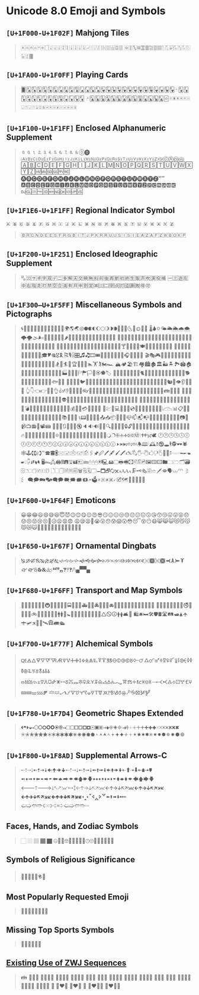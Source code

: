 * Unicode 8.0 Emoji and Symbols
** =[U+1F000-U+1F02F]= Mahjong Tiles
   #+BEGIN_QUOTE
   🀀🀁🀂🀃🀄🀅🀆🀇🀈🀉🀊🀋🀌🀍🀎🀏🀐🀑🀒🀓🀔🀕🀖🀗🀘 🀙🀚🀛🀜🀝🀞🀟🀠🀡🀢🀣🀤🀥🀦🀧🀨🀩🀪🀫
   #+END_QUOTE

** =[U+1FA00-U+1F0FF]= Playing Cards
   #+BEGIN_QUOTE
   🂠🂡🂢🂣🂤🂥🂦🂧🂨🂩🂪🂫🂬🂭🂮🂱🂲🂳🂴🂵🂶🂷🂸🂹🂺🂻🂼🂽🂾🂿🃁🃂🃃🃄🃅🃆🃇🃈🃉🃊🃋🃌🃍🃎
   🃏🃑🃒🃓🃔🃕🃖🃗🃘🃙🃚🃛🃜🃝🃞🃟🃠🃡🃢🃣🃤🃥🃦🃧🃨🃩🃪🃫🃬🃭🃮🃯🃰🃱🃲🃳🃴🃵
   #+END_QUOTE

** =[U+1F100-U+1F1FF]= Enclosed Alphanumeric Supplement
   #+BEGIN_QUOTE
   🄀🄁🄂🄃🄄🄅🄆🄇🄈🄉🄊🄋🄌
   🄐🄑🄒🄓🄔🄕🄖🄗🄘🄙🄚🄛🄜🄝🄞🄟🄠🄡🄢🄣🄤🄥🄦🄧🄨🄩🄪🄫🄬🄭🄮
   🄰🄱🄲🄳🄴🄵🄶🄷🄸🄹🄺🄻🄼🄽🄾🄿🅀🅁🅂🅃🅄🅅🅆🅇🅈🅉🅊🅋🅌🅍🅎🅏
   🅐🅑🅒🅓🅔🅕🅖🅗🅘🅙🅚🅛🅜🅝🅞🅟🅠🅡🅢🅣🅤🅥🅦🅧🅨🅩🅪🅫
   🅰🅱🅲🅳🅴🅵🅶🅷🅸🅹🅺🅻🅼🅽🅾🅿🆀🆁🆂🆃🆄🆅🆆🆇🆈🆉🆊🆋🆌🆍🆎🆏
   🆐🆑🆒🆓🆔🆕🆖🆗🆘🆙🆚
   #+END_QUOTE
** =[U+1F1E6-U+1F1FF]= Regional Indicator Symbol

   #+BEGIN_SRC
   🇦 🇧 🇨 🇩 🇪 🇫 🇬 🇭 🇮 🇯 🇰 🇱 🇲 🇳 🇴 🇵 🇶 🇷 🇸 🇹 🇺 🇻 🇼 🇽 🇾 🇿
   #+END_SRC

   #+BEGIN_QUOTE
   🇧🇷🇨🇳🇩🇪🇪🇸🇫🇷🇬🇧🇮🇹🇯🇵🇰🇷🇷🇺🇺🇸🇮🇸🇮🇪🇦🇿🇦🇫🇿🇼🇧🇴🇰🇵
   #+END_QUOTE

** =[U+1F200-U+1F251]= Enclosed Ideographic Supplement
   #+BEGIN_QUOTE
   🈀🈁🈂🈐🈑🈒🈓🈔🈕🈖🈗🈘🈙🈚🈛🈜🈝🈞🈟🈠🈡🈢🈣🈤🈥🈦🈧🈨
   🈩🈪🈫🈬🈭🈮🈯🈰🈱🈲🈳🈴🈵🈶🈷🈸🈹🈺🉀🉁🉂🉃🉄🉅🉆🉇🉈🉐🉑
   #+END_QUOTE

** =[U+1F300–U+1F5FF]= Miscellaneous Symbols and Pictographs
   #+BEGIN_QUOTE
   🌀🌁🌂🌃🌄🌅🌆🌇🌈🌉🌊🌋🌌🌍🌎🌏🌐🌑🌒🌓🌔🌕🌖🌗🌘🌙🌚🌛🌜🌝🌞🌟🌠
   🌡🌢🌣🌤🌥🌦🌧🌨🌩🌪🌫🌬🌰🌱🌲🌳🌴🌵🌶🌷🌸🌹🌺🌻🌼🌽🌾🌿🍀🍁🍂🍃🍄
   🍅🍆🍇🍈🍉🍊🍋🍌🍍🍎🍏🍐🍑🍒🍓🍔🍕🍖🍗🍘🍙🍚🍛🍜🍝🍞🍟🍠🍡🍢🍣🍤
   🍥🍦🍧🍨🍩🍪🍫🍬🍭🍮🍯🍰🍱🍲🍳🍴🍵🍶🍷🍸🍹🍺🍻🍼🍽🎀🎁🎂🎃🎄🎅🎆🎇
   🎈🎉🎊🎋🎌🎍🎎🎏🎐🎑🎒🎓🎔🎕🎖🎗🎘🎙🎚🎛🎜🎝🎞🎟🎠🎡🎢🎣🎤🎥🎦🎧🎨🎩🎪🎫
   🎬🎭🎮🎯🎰🎱🎲🎳🎴🎵🎶🎷🎸🎹🎺🎻🎼🎽🎾🎿🏀🏁🏂🏃🏄🏅🏆🏇🏈🏉🏊🏋🏌🏍🏎
   🏔🏕🏖🏗🏘🏙🏚🏛🏜🏝🏞🏟🏠🏡🏢🏣🏤🏥🏦🏧🏨🏩🏪🏫🏬🏭🏮🏯🏰🏱🏲🏳🏴🏵🏶🏷
   🐀🐁🐂🐃🐄🐅🐆🐇🐈🐉🐊🐋🐌🐍🐎🐏🐐🐑🐒🐓🐔🐕🐖🐗🐘🐙🐚🐛🐜🐝🐞🐟🐠🐡
   🐢🐣🐤🐥🐦🐧🐨🐩🐪🐫🐬🐭🐮🐯🐰🐱🐲🐳🐴🐵🐶🐷🐸🐹🐺🐻🐼🐽🐾🐿👀👁👂👃👄👅
   👆👇👈👉👊👋👌👍👎👏👐👑👒👓👔👕👖👗👘👙👚👛👜👝👞👟👠👡👢👣👤👥👦👧👨👩👪👫👬👭
   👮👯👰👱👲👳👴👵👶👷👸👹👺👻👼👽👾👿💀💁💂💃💄💅💆💇💈💉💊💋💌💍💎💏💐💑💒
   💓💔💕💖💗💘💙💚💛💜💝💞💟💠💡💢💣💤💥💦💧💨💩💪💫💬💭💮💯💰💱💲💳💴💵💶💷
   💸💹💺💻💼💽💾💿📀📁📂📃📄📅📆📇📈📉📊📋📌📍📎📏📐📑📒📓📔📕📖📗📘📙📚📛📜📝
   📞📟📠📡📢📣📤📥📦📧📨📩📪📫📬📭📮📯📰📱📲📳📴📵📶📷📸📹📺📻📼📽📾
   🔀🔁🔂🔃🔄🔅🔆🔇🔈🔉🔊🔋🔌🔍🔎🔏🔐🔑🔒🔓🔔🔕🔖🔗🔘🔙🔚🔛🔜🔝🔞🔟🔠🔡🔢🔣🔤
   🔥🔦🔧🔨🔩🔪🔫🔬🔭🔮🔯🔰🔱🔲🔳🔴🔵🔶🔷🔸🔹🔺🔻🔼🔽🔾🔿🕀🕁🕂🕃🕄🕅🕆🕇🕈🕉🕊
   🕐🕑🕒🕓🕔🕕🕖🕗🕘🕙🕚🕛🕜🕝🕞🕟🕠🕡🕢🕣🕤🕥🕦🕧🕨🕩🕪🕫🕬🕭🕮🕯🕰🕱🕲🕳🕴🕵🕶🕷
   🕸🕹🕻🕼🕽℡🕿🖀🖁🖂🖃🖄🖅🖆🖇🖈🖉🖊🖋🖌🖍🖎🖏🖐🖑🖒🖓🖔🖕🖖🖗🖘🖙🖚🖛🖜🖝🖞🖟🖠🖡🖢🖣
   🖥🖦🖧🖨🖩🖪🖫🖬🖭🖮🖯🖰🖱🖲🖳🖴🖵🖶🖷🖸🖹🖺🖻🖼🖽🖾🖿🗀🗁🗂🗃🗄🗅🗆🗇🗈🗉🗊
   🗋🗌🗍🗎🗏🗐🗑🗒🗓🗔🗕🗖🗗🗘🗙🗚🗛🗜🗝🗞🗟🗠🗡🗢🗣🗤🗥🗦🗧
   🗨🗩🗪🗫🗬🗭🗮🗯🗰🗱🗲🗳🗴🗵🗶🗷🗸🗹🗺🗻🗼🗽🗾🗿
   #+END_QUOTE

** =[U+1F600-U+1F64F]= Emoticons
   #+BEGIN_QUOTE
   😀😁😂😃😄😅😆😇😈😉😊😋😌😍😎😏😐😑😒😓😔😕😖😗😘😙😚😛😜😝😞😟😠😡😢😣😤😥😦😧😨
   😩😪😫😬😭😮😯😰😱😲😳😴😵😶😷😸😹😺😻😼😽😾😿🙀🙁🙂🙅🙆🙇🙈🙉🙊🙋🙌🙍🙎🙏
   #+END_QUOTE

** =[U+1F650-U+1F67F]= Ornamental Dingbats
   #+BEGIN_QUOTE
   🙐🙑🙒🙓🙔🙕🙖🙗🙘🙙🙚🙛🙜🙝🙞🙟🙠🙡🙢🙣🙤🙥🙦🙧🙨🙩🙪🙫🙬🙭🙮🙯
   🙰🙱🙲🙳🙴🙵🙶🙷🙸🙹🙺🙻/\🙾🙿
   #+END_QUOTE

** =[U+1F680-U+1F6FF]= Transport and Map Symbols
   #+BEGIN_QUOTE
   🚀🚁🚂🚃🚄🚅🚆🚇🚈🚉🚊🚋🚌🚍🚎🚏🚐🚑🚒🚓🚔🚕🚖🚗🚘🚙🚚🚛🚜🚝🚞🚟🚠🚡🚢🚣🚤
   🚥🚦🚧🚨🚩🚪🚫🚬🚭🚮🚯🚰🚱🚲🚳🚴🚵🚶🚷🚸🚹🚺🚻🚼🚽🚾🚿🛀🛁🛂🛃🛄🛅🛆🛇🛈🛉🛊🛋🛌
   🛍🛎🛏🛠🛡🛢🛣🛤🛥🛦🛧🛨🛩🛪🛫🛬🛰🛱🛲🛳
   #+END_QUOTE

** =[U+1F700-U+1F77F]= Alchemical Symbols
   #+BEGIN_QUOTE
   🜀🜁🜂🜃🜄🜅🜆🜇🜈🜉🜊🜋🜌🜍🜎🜏🜐🜑🜒🜓🜔🜕🜖🜗🜘🜙🜚🜛🜜🜝🜞🜟🜠🜡🜢🜣🜤🜥🜦🜧🜨🜩🜪🜫🜬🜭🜮🜯
   🜰🜱🜲🜳🜴🜵🜶🜷🜸🜹🜺🜻🜼🜽🜾🜿🝀🝁🝂🝃🝄🝅🝆🝇🝈🝉🝊🝋🝌🝍🝎🝏🝐🝑🝒🝓🝔🝕🝖🝗🝘🝙🝚🝛🝜🝝
   🝞🝟🝠🝡🝢🝣🝤🝥🝦🝧🝨🝩🝪🝫🝬🝭🝮🝯🝰🝱🝲🝳
   #+END_QUOTE

** =[U+1F780-U+1F7D4]= Geometric Shapes Extended
   #+BEGIN_QUOTE
   🞀🞁🞂🞃🞄🞅🞆🞇🞈🞉🞊🞋🞌🞍🞎🞏🞐🞑🞒🞓🞔🞕🞖🞗🞘🞙🞚🞛🞜🞝🞞🞟🞠🞡🞢🞣🞤🞥🞦🞧🞨🞩🞪🞫🞬🞭🞮
   🞯🞰🞱🞲🞳🞴🞵🞶🞷🞸🞹🞺🞻🞼🞽🞾🞿🟀🟁🟂🟃🟄🟅🟆🟇🟈🟉🟊🟋🟌🟍🟎🟏🟐🟑🟒🟓🟔
   #+END_QUOTE

** =[U+1F800-U+1F8AD]= Supplemental Arrows-C
   #+BEGIN_QUOTE
   🠀🠁🠂🠃🠄🠅🠆🠇🠈🠉🠊🠋🠐🠑🠒🠓🠔🠕🠖🠗🠘🠙🠚🠛🠜🠝🠞🠟🠠🠱🠢🠳🠤🠵🠦🠷
   🠨🠹🠪🠻🠬🠽🠮🠿🠰🡁🠲🡃🠴🡅🠶🡇🠸🠹🠺🠻🠼🠽🠾🠿🡀🡁🡂🡃🡄🡅🡆🡇
   🡐🡑🡒🡓🡔🡕🡖🡗🡘🡙🡠🡡🡢🡣🡤🡥🡦🡧🡨🡩🡪🡫🡬🡭🡮🡯🡰🡱🡲🡳🡴🡵🡶🡷
   🡸🡹🡺🡻🡼🡽🡾🡿🢀🢁🢂🢃🢄🢅🢆🢇🢐🢑🢒🢓🢔🢕🢖🢗🢘🢙🢚🢛🢜🢝🢞🢟
   🢠🢡🢢🢣🢤🢥🢦🢧🢨🢩🢪🢫🢬🢭
   #+END_QUOTE

** Faces, Hands, and Zodiac Symbols
   #+BEGIN_QUOTE
   🏻 🏼 🏽 🏾 🏿 🤐🤑🤒🤓🤔🤕🤖🤗🤘🙃🙄🦀🦁🦂🦃🦄🏺
   #+END_QUOTE
** Symbols of Religious Significance
   #+BEGIN_QUOTE
   🛐🕋🕌🕍🕎🕏📿
   #+END_QUOTE
** Most Popularly Requested Emoji
   #+BEGIN_QUOTE
   🌭🌮🌯🧀🍾🍿🦃🦄
   #+END_QUOTE
** Missing Top Sports Symbols
   #+BEGIN_QUOTE
   🏏🏐🏑🏒🏓🏸
   #+END_QUOTE

** [[http://www.unicode.org/L2/L2015/15191-tr51-4-draft.html#ZWJ_Sequences][Existing Use of ZWJ Sequences]]
   #+BEGIN_QUOTE
   👪 👨‍👩‍👧 👨‍👩‍👧‍👦 👨‍👩‍👦‍👦 👨‍👩‍👧‍👧 👩‍👩‍👦 👩‍👩‍👧 👩‍👩‍👧‍👦 👩‍👩‍👦‍👦 👩‍👩‍👧‍👧 👨‍👨‍👦 👨‍👨‍👧 👨‍👨‍👧‍👦 👨‍👨‍👦‍👦 👨‍👨‍👧‍👧 💑
   👩‍❤️‍👩 👨‍❤️‍👨 💏 👩‍❤️‍💋‍👩 👨‍❤️‍💋‍👨
   #+END_QUOTE
